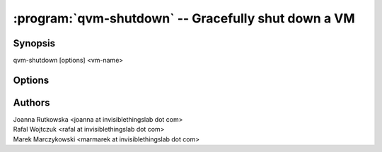 .. program:: qvm-shutdown

====================================================
:program:`qvm-shutdown` -- Gracefully shut down a VM
====================================================

Synopsis
========
| qvm-shutdown [options] <vm-name>

Options
=======

.. option:: --help, -h

    Show this help message and exit

.. option:: --quiet, -q

    Be quiet           

.. option:: --force

    Force operation, even if may damage other VMs (eg. shutdown of NetVM)

.. option:: --wait

    Wait for the VM(s) to shutdown

.. option:: --all

    Shutdown all running VMs

.. option:: --exclude=EXCLUDE_LIST

    When :option:`--all` is used: exclude this VM name (might be repeated)

Authors
=======
| Joanna Rutkowska <joanna at invisiblethingslab dot com>
| Rafal Wojtczuk <rafal at invisiblethingslab dot com>
| Marek Marczykowski <marmarek at invisiblethingslab dot com>
